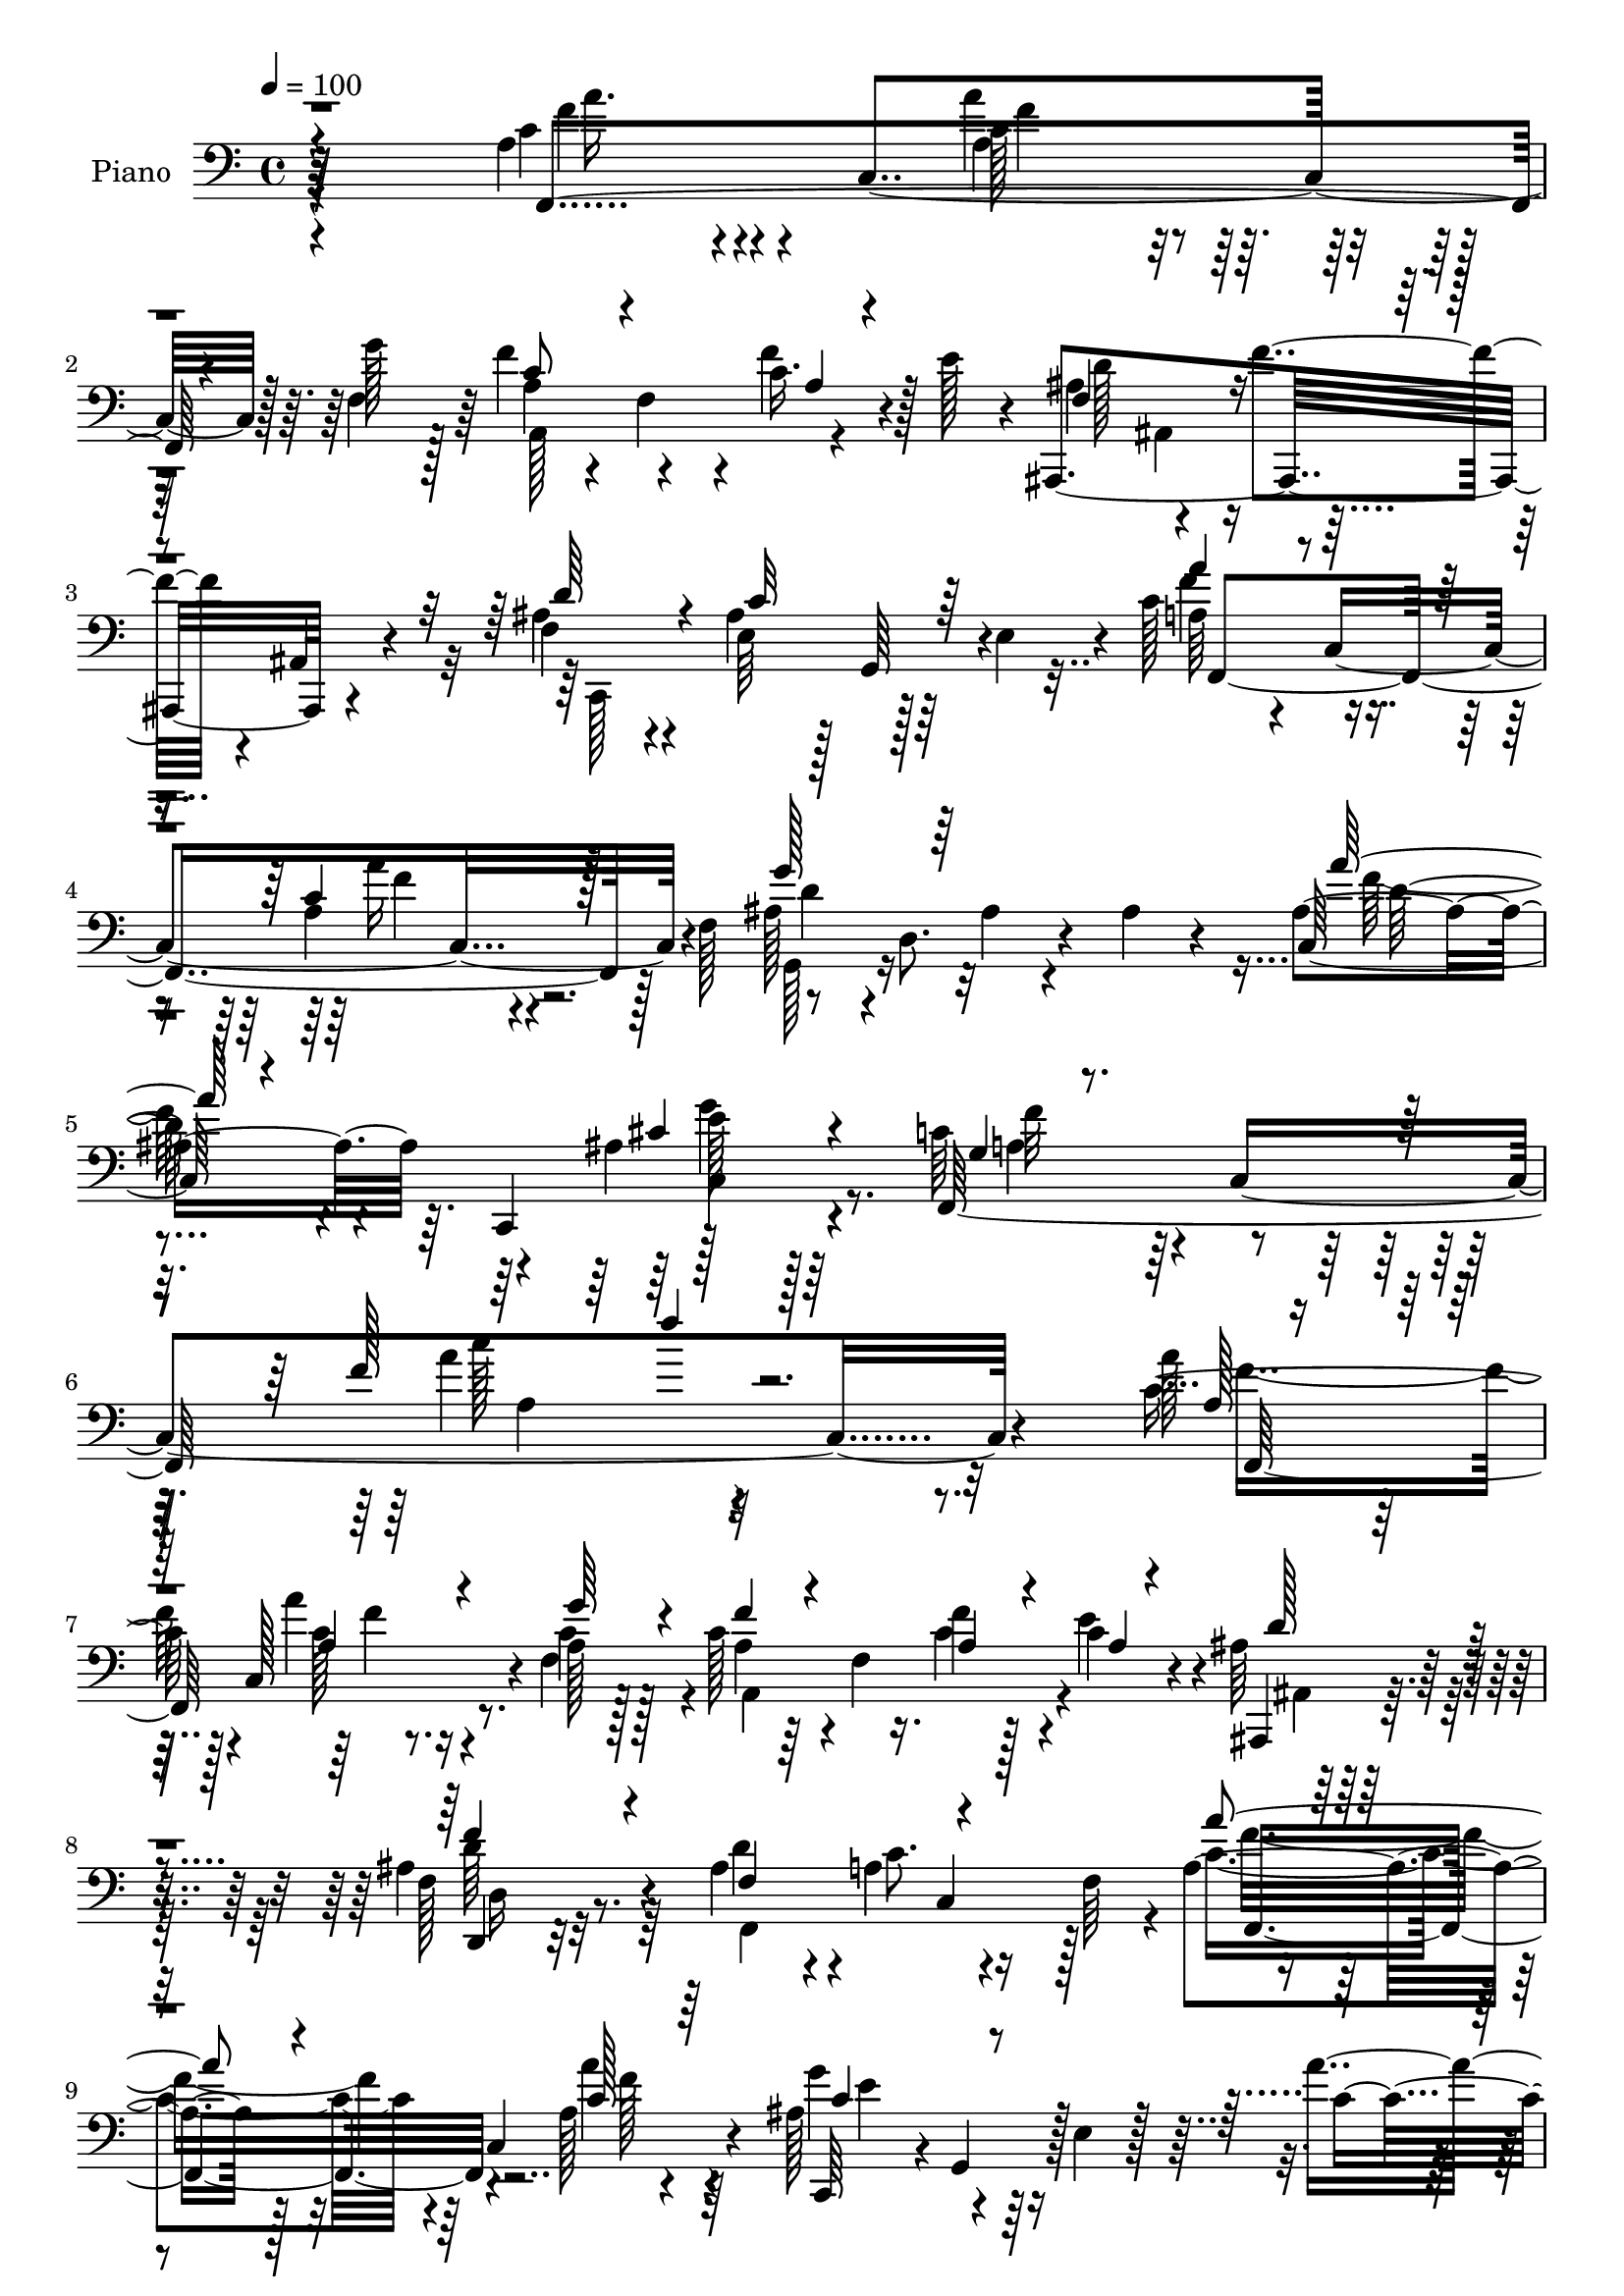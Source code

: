 % Lily was here -- automatically converted by c:/Program Files (x86)/LilyPond/usr/bin/midi2ly.py from mid/127.mid
\version "2.14.0"

\layout {
  \context {
    \Voice
    \remove "Note_heads_engraver"
    \consists "Completion_heads_engraver"
    \remove "Rest_engraver"
    \consists "Completion_rest_engraver"
  }
}

trackAchannelA = {


  \key c \major
    
  \time 4/4 
  

  \key c \major
  
  \tempo 4 = 100 
  
  % [MARKER] AC001 OR  
  
}

trackA = <<
  \context Voice = voiceA \trackAchannelA
>>


trackBchannelA = {
  
  \set Staff.instrumentName = "Piano"
  
}

trackBchannelB = \relative c {
  r64*39 a'4*50/96 r4*26/96 c,4*79/96 r128 g''128*11 r128*5 f4*52/96 
  r4*46/96 c16. r4*10/96 e128*13 r4*7/96 ais,,,4*160/96 r4*49/96 f''4*31/96 
  r4*28/96 ais4*76/96 r64*7 e4*52/96 r4*7/96 c'128*19 r4*44/96 a4*22/96 
  r4*26/96 f128*21 r8 d8. r4*34/96 ais'4*38/96 r4*17/96 ais4*61/96 
  r64. c,,4*112/96 r4*95/96 c''64*13 r4*4/96 c,4*259/96 r4*145/96 a''128*15 
  | % 7
  r64. c,,128*31 r4*5/96 a'128*9 r128*7 c128*15 r4*4/96 f,4*14/96 
  r16. f'4*32/96 r128*5 c4*22/96 r4*25/96 ais64*5 r4*67/96 ais4*44/96 
  r4*61/96 ais4*49/96 r4*1/96 a4*74/96 r16 f64*9 r4*44/96 c4*80/96 
  r4*68/96 ais'128*19 r4*40/96 e4*20/96 r128*25 a'4*35/96 r4*65/96 g4*32/96 
  r4*65/96 f4*119/96 r4*76/96 a,4*32/96 r4*16/96 c,64*11 r64*5 a'4*19/96 
  r4*26/96 a128*11 r4*14/96 f128*19 r4*35/96 e'4*19/96 r128*9 ais,,,4*25/96 
  r8. f'''4*41/96 r4*58/96 ais,4*53/96 a64*11 r4*77/96 a4*22/96 
  r4*25/96 c,4*58/96 r4*32/96 f,4*16/96 r4*35/96 ais'4*70/96 r4*31/96 e128*7 
  r4*25/96 g,128*15 r4*1/96 a''4*29/96 r4*20/96 g,,4*58/96 r128*31 f32*9 
  r128*27 c''4*19/96 r4*29/96 c,4*47/96 r4*2/96 c'4*17/96 r4*28/96 c,128*15 
  r128 f,4*23/96 r128*27 ais'4*17/96 r4*23/96 a4*29/96 r4*22/96 c64*5 
  r128*23 a4*22/96 r4*76/96 ais4*29/96 r4*20/96 f,4*64/96 r128*29 c''128*5 
  r128*11 c,4*46/96 r4*1/96 a'4*19/96 r4*25/96 c,4*44/96 r4*5/96 c'4*28/96 
  r8. d'128*7 r4*22/96 c,4*28/96 r128*7 c4*34/96 r128*5 c,64*9 
  r4*94/96 g'4*80/96 r4*22/96 e128*9 r4*71/96 c'64*7 r64 c,4*46/96 
  r128 c'4*26/96 r128*5 g'4*28/96 r4*19/96 a,4*32/96 r4*67/96 f'16. 
  r4*7/96 e16 r4*25/96 <ais, ais,, >4*32/96 r4*65/96 d,,4*26/96 
  r4*74/96 ais''4*52/96 r4*1/96 c128*23 r4*79/96 a4*34/96 r128*5 c,128*17 
  r4*1/96 a'4*19/96 r4*22/96 f,4*14/96 r4*37/96 ais'128*23 r4*34/96 e128*7 
  r128*9 g,4*43/96 r128 a''4*32/96 r4*77/96 ais,4*46/96 r4*82/96 c4*146/96 
  r4*101/96 a'4*68/96 r4*29/96 a'128*7 r4*25/96 g4*29/96 r4*19/96 a,4*37/96 
  r32 f,4*136/96 r64 ais,4*124/96 r4*70/96 f''4*29/96 r32. g,,4*100/96 
  r4*5/96 c,4*34/96 r128*5 f4*20/96 r16. c'4*43/96 r4*5/96 a'4*19/96 
  r4*23/96 c,4*7/96 r4*47/96 ais''4*67/96 r4*32/96 ais,32. r4*28/96 g,4*16/96 
  r4*31/96 ais''128*15 r4*5/96 c,,,128*25 r4*77/96 a'''128*39 r4*31/96 c,,4*19/96 
  r4*26/96 f,4*43/96 r4*1/96 c'4*52/96 f''4*23/96 r4*22/96 g128*9 
  r4*17/96 a,16. r4*11/96 f,4*125/96 r4*11/96 ais,16. r32 f'4*77/96 
  r4*70/96 ais'16. r4*14/96 
  | % 29
  ais64*11 r128*11 e,4*35/96 r4*13/96 <a' a' >4*37/96 r64. c,,4*49/96 
  a'''4*22/96 r128*7 c,,,64*7 r64 g4*46/96 r4*2/96 d'4*71/96 r4*28/96 g,4*16/96 
  r64*5 ais''128*17 r4*2/96 c,,,64*13 r4*74/96 a'''4*124/96 r4*86/96 c4*28/96 
  r4*64/96 c'4*37/96 r4*56/96 a,,,128*11 r4*64/96 ais4*19/96 r4*22/96 a4*16/96 
  r4*37/96 c''4*31/96 r4*67/96 a,4*14/96 r4*82/96 ais'4*22/96 r4*34/96 a128*23 
  r128*23 a4*22/96 r4*29/96 c,,4*43/96 r4*1/96 e,4*53/96 r64*7 d 
  r4*55/96 c'4*22/96 r4*26/96 c'''128*7 r4*26/96 b,,,,128*13 r4*65/96 g'4*28/96 
  r4*71/96 ais''4*85/96 r4*22/96 c,,4*46/96 r4*67/96 a''4*37/96 
  r4*13/96 c,,4*50/96 r128*13 a''4*29/96 r32. a4*43/96 r4*53/96 c,,,128*11 
  r4*16/96 e'''16. r4*8/96 ais,,,,4*44/96 r4*7/96 f'4*71/96 r4*80/96 c'4*50/96 
  r4*4/96 ais''64*19 r4*50/96 a'4*53/96 r4*2/96 c,,,4*47/96 r128 a'4*23/96 
  r4*23/96 
  | % 38
  c,32. r4*35/96 g4*46/96 r4*7/96 d'128*27 r16 g,4*14/96 r4*41/96 ais''4*46/96 
  r4*17/96 g,,4 r128*29 a''4*112/96 r4*35/96 a,4*26/96 r128*49 a4*34/96 
  r32. c,4*55/96 r4*43/96 g''4*29/96 r4*16/96 a,4*29/96 r4*16/96 f4*68/96 
  r4*29/96 e'128*9 r4*22/96 ais,,,128*9 r4*70/96 ais''4*44/96 r128*19 ais4*49/96 
  r4*2/96 a4*70/96 r64*13 a4*28/96 r4*19/96 c,8 r4*2/96 c'4*19/96 
  r4*77/96 f,,4*35/96 r4*14/96 d'8. r4*73/96 ais'8 r4*1/96 c,,4*76/96 
  r4*73/96 f''4*116/96 r4*76/96 a4*43/96 r4*5/96 c,,4*47/96 r128 a''4*29/96 
  r128*5 g8 f4*31/96 r4*16/96 f,4*91/96 r4*4/96 e'4*23/96 r16 ais,4*32/96 
  r4*13/96 f128*13 r4*5/96 ais128*5 r4*89/96 ais4*38/96 r32 a4*59/96 
  r128*11 a4*16/96 r4*32/96 a'16. r4*7/96 c,,4*74/96 r4*71/96 c,4*43/96 
  r128 g'4*158/96 r128*29 ais'128*9 r64*13 a32*9 r4*83/96 <a c >4*23/96 
  r4*71/96 g4*34/96 r4*62/96 a,4*28/96 r4*73/96 ais128*5 r128*9 a4*14/96 
  r4*38/96 c'4*29/96 r128*23 a128*9 r4*74/96 ais4*28/96 r128*7 f,4*58/96 
  r64*17 f4*40/96 r4*64/96 c'''4*35/96 r4*64/96 c,4*28/96 r4*73/96 c,,4*34/96 
  r4*14/96 c''4*22/96 r4*28/96 d16. r8. <g,,, a''' >128*11 r4*71/96 ais''4*82/96 
  r4*26/96 c,64*7 r4*67/96 c'4*46/96 r64*9 a'4*28/96 r32. g4*32/96 
  r4*16/96 d,4*32/96 r64*11 f'128*13 r4*8/96 e64*7 r4*5/96 ais,,,32*13 
  r128*17 f''4*28/96 r16 ais4*76/96 r4*26/96 c,,4*13/96 r128*13 a''4*38/96 
  r32. c,4*100/96 r4*5/96 f4*53/96 r4*1/96 ais4*43/96 r128*5 d,4*77/96 
  r4*28/96 ais'4*49/96 r4*10/96 a'128*17 r32 d,4*22/96 r64 a'32 
  r4*23/96 e4*46/96 r4*22/96 cis4*46/96 r4*34/96 a4*49/96 r4*37/96 c,128*5 
  r4*100/96 a'128*35 
}

trackBchannelBvoiceB = \relative c {
  r8*5 c'4*50/96 r4*56/96 a'4*23/96 r4*23/96 f,4*43/96 r64 a4*43/96 
  r4*7/96 f4*37/96 r4*10/96 f'4*37/96 r128*19 ais,4*55/96 r4*50/96 f'4*34/96 
  r4*13/96 ais,,4*17/96 r4*38/96 ais' r4*23/96 e64*9 r128 g,64*9 
  r4*65/96 a'64*7 r4*10/96 c,4*91/96 r4*59/96 ais'128*15 r4*67/96 ais4*14/96 
  r4*92/96 c,128*25 r4*53/96 ais'4*44/96 r128*35 f,64*55 r32*13 c''8 
  r128*19 a'4*23/96 r16 c,4*28/96 r128*7 a4*32/96 r64*11 c4*34/96 
  r4*13/96 e4*37/96 r4*11/96 ais,,,4*25/96 r8. f''128*11 r8. d'4*46/96 
  r4*4/96 c8. r4*74/96 a4*35/96 r128*21 a128*5 r4*86/96 c,,64*7 
  r4*2/96 g'4*43/96 r128*35 c'4*38/96 r4*61/96 ais4*22/96 r128*25 c4*119/96 
  r128*25 a'4*37/96 r4*62/96 a4*23/96 r4*22/96 g r4*23/96 f4*40/96 
  r64*9 a,32 r4*35/96 c4*22/96 r4*23/96 ais64*5 r4*68/96 d,,4*29/96 
  r4*70/96 d''64*7 r4*8/96 c4*79/96 r4*65/96 <a' c, >128*9 r4*67/96 c,4*26/96 
  r128*23 c64*13 r4*115/96 <c e >4*29/96 r64*11 ais4*37/96 r4*68/96 c4*79/96 
  r4*109/96 a4*20/96 r4*77/96 c'4*20/96 r4*74/96 f,,4*31/96 r4*73/96 d''4*20/96 
  r4*23/96 c r4*25/96 f,, r4*74/96 f4*8/96 r64*15 g'128*11 r4*19/96 c,4*77/96 
  r4*70/96 a4*16/96 r4*76/96 c'4*25/96 r4*71/96 f,4*32/96 r4*68/96 ais4*26/96 
  r32. c16 r16 a4*38/96 r4*58/96 a,4*23/96 r64*13 g'4*122/96 r4*79/96 a128*13 
  r4*58/96 <a a, >4*16/96 r4*25/96 <ais, c >4*23/96 r16 c128*13 
  r32*5 a,,128*7 r4*70/96 ais'4*34/96 r128*21 ais'4*44/96 r128*19 d4*46/96 
  r4*7/96 a128*23 r4*79/96 a'16. r4*59/96 f,32. r4*80/96 g'4*91/96 
  r4*106/96 e128*11 r4*77/96 g4*55/96 r4*71/96 f64*25 r4*98/96 f,,4*43/96 
  r4*5/96 c'4*53/96 r4*89/96 f''64*7 r4*52/96 c,128*7 r4*29/96 e'4*40/96 
  r4*8/96 f,16. r4*10/96 f,4*62/96 r4*85/96 ais'128*13 r128*5 ais4*79/96 
  r128*23 a64*9 r128*17 a4*26/96 r4*68/96 g'4*79/96 r64*19 a4*34/96 
  r4*62/96 ais,16. r4*70/96 f,,4*118/96 r128*25 a''64*7 r128*17 a'128*9 
  r128*7 a,128*9 r4*17/96 a,,128*15 r4*46/96 c'4*19/96 r4*29/96 e'16. 
  r64. f,16. r4*58/96 d4*14/96 r4*86/96 f4*26/96 r4*25/96 e128*17 
  r4*95/96 f'4*40/96 r64*9 c16 r4*68/96 ais4*70/96 r4*28/96 ais,4*19/96 
  r4*76/96 f''4*44/96 r128*19 <ais, c,, >4*47/96 r128*19 c64*21 
  r32*7 a4*23/96 r128*23 c4*32/96 r4*62/96 c4*29/96 r4*67/96 d'128*7 
  r4*20/96 a,,4*10/96 r4*43/96 <a'' f >4*29/96 r4*68/96 a,4*25/96 
  r8. c,,,4*23/96 r128*11 f4*64/96 r4*73/96 f4*44/96 r4*52/96 e'''128*13 
  r64 e,,4*17/96 r128*11 c''4*31/96 r4*65/96 d'128*9 r4*22/96 c,128*7 
  r4*26/96 b,,16 r4*79/96 a'''4*31/96 r128*23 g4*151/96 r4*68/96 f,,,4*43/96 
  r4*49/96 a'''128*9 r128*7 g16 r4*23/96 d,,4*34/96 r4*62/96 c4*22/96 
  r8. f'4*38/96 r4*59/96 d,4*20/96 r32*7 f'4*32/96 r4*22/96 e4*101/96 
  r4*5/96 e,128*7 r4*37/96 a'4*52/96 r64*9 a4*23/96 r128*25 g4*58/96 
  r4*49/96 ais,32. r4*88/96 a'4*35/96 r4*83/96 ais,4*47/96 r128*27 c4*130/96 
  r128*63 a4*37/96 r64*11 a4*26/96 r4*67/96 f4*34/96 r4*56/96 a,4*16/96 
  r128*13 c128*7 r4*25/96 ais,4*26/96 r4*71/96 f''128*13 r4*65/96 d4*41/96 
  r4*7/96 c8. r128*25 a'128*11 r4*64/96 a128*7 r4*76/96 ais,4*47/96 
  r128*17 ais4*14/96 r4*82/96 a'64*5 r128*23 ais,4*35/96 r4*64/96 c4*116/96 
  r4*76/96 c64*5 r4*68/96 c4*28/96 r4*61/96 a,4*112/96 r4*79/96 ais4*101/96 
  r4*92/96 d'4*49/96 r4*2/96 c4*76/96 r128*21 f,,4*41/96 r4*52/96 a'4*11/96 
  r32*7 ais128*27 r128*5 e128*7 r8. a'64*5 r4*73/96 g128*13 r4*65/96 f,,128*39 
  r128*25 f64*5 r4*64/96 g16 r8. a'4*25/96 r4*76/96 d'4*20/96 r4*23/96 a,4*8/96 
  r64*7 f'4*31/96 r4*67/96 c4*37/96 r64*11 g'4*32/96 r32. a,128*19 
  r4*101/96 a4*28/96 r4*76/96 e16 r4*74/96 f'128*11 r128*23 c,4*22/96 
  r4*26/96 c'' r16 a4*40/96 r4*67/96 b,16. r128*23 g'128*51 r4*64/96 f,4*35/96 
  r4*65/96 a4*32/96 r4*14/96 a64*5 r32. a4*38/96 r32*5 c,4*19/96 
  r4*76/96 ais8. r4*32/96 f'4*34/96 r4*10/96 ais,4*13/96 r4*44/96 ais'4*38/96 
  r4*16/96 e4*59/96 r128*31 c'128*17 r4*56/96 c4*29/96 r4*80/96 g4*31/96 
  r128*27 ais128*5 r4*95/96 f'4*38/96 r64*15 c,,4*43/96 r128*19 e''8 
  r128*69 c4*94/96 
}

trackBchannelBvoiceC = \relative c {
  \voiceThree
  r4*245/96 f,4*140/96 r4*56/96 c''8 r4*50/96 a4*31/96 r4*62/96 f4 
  r4*112/96 d'64*7 r4*20/96 c32*7 r64*15 a'4*47/96 r4*53/96 c,4*28/96 
  r128*25 g'128*27 r64*23 a64*7 r4*85/96 cis,4*53/96 r4 g4*19/96 
  r4*161/96 f'128*9 r128*93 a,128*13 r64*11 a4*26/96 r4*20/96 g'64*5 
  r4*19/96 f4*38/96 r4*61/96 a,4*32/96 r4*17/96 a4*7/96 r4*38/96 d128*11 
  r4*65/96 f4*40/96 r4*67/96 f,4*98/96 r4 a'4*40/96 r4*59/96 c,128*7 
  r64*13 c4*65/96 r4*226/96 e128*11 r4*65/96 a,128*37 r4*82/96 c4*41/96 
  r4*59/96 a128*7 r4*68/96 a,4*124/96 r128*21 ais16 r4*73/96 d128*11 
  r4*67/96 f4*116/96 r64*13 f'128*9 r4*67/96 a16 r4*71/96 g128*29 
  r128*35 c,,,4*119/96 r128*27 f'' r32*9 a64*5 r4*67/96 f4*13/96 
  r128*27 c4*25/96 r64*13 d128*7 r4*22/96 c4*31/96 r4*17/96 a'128*9 
  r8. f,,4*20/96 r4*79/96 c''128*11 r4*19/96 a32*5 r4*86/96 f,4*110/96 
  r4*79/96 a''4*32/96 r4*68/96 d,16 r4*68/96 f,,4*109/96 r128*29 c''128*41 
  r64*13 f64*7 r4*56/96 f4*13/96 r128*25 f,4*19/96 r4*79/96 a,4*25/96 
  r64*11 d'4*35/96 r4*62/96 d4*47/96 r4*55/96 f,4*119/96 r128*27 c'128*15 
  r4*52/96 a'16 r4*74/96 c, r4*121/96 c4*34/96 r4*77/96 c4*53/96 
  r8. f,,128*53 r4*89/96 a'''4*52/96 r128*15 c,16 r4*70/96 c4*41/96 
  r64*9 f128*11 r128*21 ais,128*13 r4*53/96 ais,4*11/96 r4*91/96 d'4*43/96 
  r4*11/96 e,64*11 r4*82/96 c'4*64/96 r4*41/96 a'4*22/96 r8. g,4*67/96 
  r64*21 f'4*38/96 r4*58/96 c,,128*15 r32*5 c''4*119/96 r4*74/96 c128*15 
  r4*49/96 <a c >64*5 r4*62/96 f'64*7 
  | % 28
  r4*49/96 f4*32/96 r32*5 ais,4*41/96 r4*53/96 f4*31/96 r4*70/96 d'128*13 
  r4*11/96 c4*65/96 r128*27 c4*41/96 r4*53/96 a4*26/96 r64*11 g'4*86/96 
  r32*9 a4*34/96 r64*11 g4*56/96 r8 f4*128/96 r4*82/96 f,,,64*5 
  r128*21 g4*25/96 r4*68/96 <f''' c' >4*37/96 r4*59/96 ais16 r32. c128*11 
  r4*20/96 f,,,4*32/96 r4*64/96 c''4*34/96 r128*21 g'4*29/96 r128*9 f4*76/96 
  r4*62/96 c4*23/96 r4*73/96 c4*34/96 r32*5 d,,4*34/96 r4*62/96 d''4*32/96 
  r4*64/96 f4*38/96 r4*65/96 b,4*35/96 r64*11 c,,4*50/96 r4*56/96 ais''64*7 
  r4*71/96 c4*35/96 r4*56/96 cis4*35/96 r32*5 d4*40/96 r128*19 a4*38/96 
  r4*56/96 d128*13 r4*59/96 ais128*7 r128*27 c,,,4*110/96 r32*9 c'''128*21 
  r4*43/96 c128*9 r4*71/96 g'4*68/96 r4*146/96 <d f >128*13 r4*79/96 g4*56/96 
  r4*71/96 f4*134/96 r4*185/96 f,4*44/96 r32*5 a,4*28/96 r4*64/96 c4*38/96 
  r4*55/96 f4*38/96 r32*5 ais,4*29/96 r4*68/96 d4*43/96 r4*61/96 f,16*5 
  r128*25 c'4*34/96 r4*64/96 f,4*16/96 r128*27 g'4*112/96 r4*82/96 f4*34/96 
  r4*64/96 c,128*13 r32*5 f,4*119/96 r4*73/96 f''128*13 r4*59/96 a,128*21 
  r128*9 c64*5 r64*11 a4*20/96 r4*76/96 d4*77/96 r4*16/96 f4*46/96 
  r4*55/96 f,,4*106/96 r4*82/96 c''128*9 r64*11 a'4*19/96 r4*76/96 g32*7 
  r4*104/96 e4*34/96 r128*23 e4*40/96 r4*65/96 <c f >4*115/96 r4*76/96 f4*32/96 
  r4*62/96 <c' c, >16. r32*5 c,128*11 r4*68/96 <d ais' >4*23/96 
  r4*20/96 <c' f, >128*11 r32. f,,,16 r4*74/96 f'32 r4*91/96 c64*5 
  r4*19/96 c'4*65/96 r128*31 c4*31/96 r4*73/96 c64*5 r4*68/96 c'4*34/96 
  r4*68/96 d4*28/96 r4*71/96 b,,4*26/96 r4*80/96 g4*38/96 r4*68/96 c64*9 
  r4*52/96 ais'128*15 r4*65/96 a64*7 r4*58/96 cis4*37/96 r128*19 d,,64*7 
  r4*56/96 c4*34/96 r4*62/96 f'16. r4*67/96 ais16. r4*65/96 d4*41/96 
  r4*13/96 c64*13 r128*25 a'4*37/96 r4*70/96 a,4*26/96 r4*82/96 g,128*17 
  r4*172/96 d''4*35/96 r4*92/96 g4*76/96 r128*23 f,,32*7 r4*131/96 g''4*13/96 
  r128 c128*27 
}

trackBchannelBvoiceD = \relative c {
  \voiceFour
  r4*248/96 f'4*47/96 r4*52/96 a,4*26/96 r128*23 a,128*37 r4*80/96 d'128*15 
  ais,4*46/96 r4*118/96 c,128*39 r128*39 f''4*58/96 r4*43/96 a16 
  r4*79/96 g,,128*17 r16*7 f''64*9 r4*74/96 g4*46/96 r64*17 a,4*65/96 
  r128*41 a'4*23/96 r4*275/96 f8 r4*56/96 c128*9 r4*19/96 f,4*41/96 
  r4*10/96 a,4*136/96 r4*58/96 ais4*11/96 r32*7 d'64*7 r64*11 f,,4*142/96 
  r128*17 c''4*47/96 r4*52/96 a'4*22/96 r4*77/96 g4*76/96 r128*105 f,,64*19 
  r64*13 f''64*7 r4*58/96 f32. r4*71/96 c4*41/96 r4*53/96 f128*9 
  r4*65/96 d4*29/96 r4*68/96 ais4*38/96 r4*64/96 f,4*121/96 r8. f64*15 
  r4*4/96 a'4*19/96 r128*25 e'128*31 r4*196/96 g64*7 r4*62/96 a,4*68/96 
  r4*121/96 f'4*22/96 r4*74/96 a4*14/96 r4*80/96 c4*29/96 r128*25 f,4*19/96 
  r8. f4*26/96 r8. a4*23/96 r4*76/96 c,,,64*7 r4*10/96 f''128*25 
  r8. a4*29/96 r128*21 <f c >128*7 r4*76/96 c'128*11 r64*11 f,4*25/96 
  r4*68/96 f4*32/96 r4*62/96 c16. r4*65/96 e64*21 r4*76/96 a,4*34/96 
  r4*65/96 f32 r4*74/96 f'4*32/96 r4*67/96 c4*73/96 r64*19 f8 r4*55/96 f,,128*43 
  r4*71/96 f''64*7 r64*9 c4*25/96 r4*73/96 e4*92/96 r4*104/96 c,,4*137/96 
  r128*33 a''4*140/96 r32*9 c'4*56/96 r4*41/96 a4*25/96 r128*23 a,,4*109/96 
  r4*82/96 d''4*34/96 r4*58/96 f,4*41/96 r128*21 c,,4*113/96 r128*29 a''''4*64/96 
  r4*40/96 f16 r4*70/96 d4*82/96 r128*37 d64*7 r64*9 g4*49/96 r4*56/96 f4*124/96 
  r4*70/96 a4*40/96 r128*19 a,,4*35/96 r4*53/96 c'4*43/96 r4*49/96 a4*32/96 
  r32*5 d64*7 r4*52/96 f4*34/96 r64*11 c,,,4*110/96 r4*88/96 f4*43/96 
  r4*50/96 f'''4*23/96 r128*23 g,4*70/96 r128*41 d'4*43/96 r4*58/96 e128*19 
  r4*47/96 f,,,4*130/96 r4*80/96 <a''' f >4*32/96 r32*5 e4*35/96 
  r4*59/96 a4*35/96 r4*61/96 ais,4*13/96 r4*29/96 c'4*35/96 r32. f,,,128*43 
  r4*64/96 c'''4*20/96 r4*35/96 c4*80/96 r4*58/96 <f a >128*11 
  r128*21 c'64*7 r4*52/96 c4*35/96 r4*61/96 f,128*11 r4*64/96 a4*35/96 
  r4*67/96 d,4*41/96 r4*61/96 d4 r4*11/96 e8 r128*21 a4*38/96 r4*53/96 e,,,4*46/96 
  r4*49/96 f'''4*43/96 r64*9 f128*13 r4*55/96 ais,4*40/96 r4*58/96 f64*5 
  r4*73/96 d'4*44/96 r4*10/96 c64*19 r4*50/96 f,,,4*52/96 r64*9 a'''16 
  r4*73/96 ais,4*70/96 r4*145/96 c,,,128*49 r4*98/96 f4*190/96 
  r4*128/96 c''4*47/96 r128*19 c64*5 r4*65/96 a,64*21 r4*64/96 d'4*31/96 
  r4*65/96 d,,4*25/96 r4*79/96 f4*121/96 r4*74/96 f''4*35/96 r4*62/96 f128*7 
  r4*77/96 d4*116/96 r64*13 c,4*47/96 r128*17 e'4*44/96 r4*55/96 a,32*9 
  r32*7 f,64*7 r4*56/96 f''4*31/96 r4*154/96 f128*11 r4*157/96 d128*15 
  r128*49 c,4*91/96 r4*5/96 f'4*34/96 r4*59/96 c4*23/96 r4*73/96 e128*31 
  r4*95/96 c4*31/96 r128*25 c,,4*16/96 r32*23 a'''4*34/96 r32*5 e4*38/96 
  r4*59/96 c'4*37/96 r4*64/96 ais,4*10/96 r4*32/96 c4*34/96 r4*17/96 a'4*29/96 
  r128*23 a128*9 r4*76/96 c,4*31/96 r32. f4*67/96 r4*91/96 f,128*11 
  r8. e,16. r4*61/96 d4*37/96 r64*11 d''4*29/96 r128*23 f128*13 
  r4*68/96 f128*13 r64*11 f32*9 r32*9 a4*43/96 r4*59/96 e,128*7 
  r4*71/96 f'4*43/96 r4*55/96 c4*47/96 r4*50/96 ais4*40/96 r4*62/96 f'128*13 
  r64*11 c,,4*104/96 r4*100/96 f''128*15 r4*61/96 a4*28/96 r4*80/96 g4*86/96 
  r4*137/96 c,,4*161/96 r4*113/96 c'4*77/96 r4. a'4*43/96 r4*13/96 a4*23/96 
}

trackBchannelBvoiceE = \relative c {
  r32*21 a''16. r4*59/96 c,128*9 r4*703/96 f,,4*134/96 r128*23 d''4*88/96 
  r32*11 d128*17 r4*76/96 e128*17 r4*97/96 f32*7 r4*106/96 c'128*7 
  r32*23 f,,,64*23 r4*352/96 d4*22/96 r32*15 c'4*92/96 r4*7/96 f,4*47/96 
  r4*52/96 f''128*7 r64*13 e4*77/96 r4*356/96 c,32*7 r64*11 f,4*110/96 
  r4*173/96 c''64*5 r128*53 d4*35/96 r4*353/96 f4*22/96 r4*73/96 c,,64*7 
  r4*4/96 g'4*52/96 r4*190/96 c'4*43/96 r4*61/96 f,4*97/96 r4*92/96 f,128*15 
  r4*52/96 a'4*17/96 r4*77/96 f'4*31/96 r128*87 c4*26/96 r4*74/96 c,4*35/96 
  r4*164/96 f'4*26/96 r4*65/96 a16 r4*73/96 f,,32*11 r4*155/96 f'4*14/96 
  r128*29 c,8 r4*1/96 g'4*56/96 r4*97/96 f4*122/96 r128*21 f4*43/96 
  r4*244/96 d'128*11 r64*45 f,4*83/96 r32 f''4*22/96 r4*76/96 c,,4*44/96 
  r128 g'4*53/96 r128*69 e''64*9 r4*73/96 f,128*49 r128*33 f''128*19 
  r4*41/96 a,,4 r4*91/96 a'4*34/96 r4*154/96 ais32*5 r4*95/96 c32*7 
  r4*65/96 f r128*13 c128*9 r4*68/96 g,,4*41/96 r64 d'4*67/96 r4*80/96 c64*7 
  r4*53/96 e''4*52/96 r4*97/96 c,,4*53/96 a'4*20/96 r4*76/96 f''128*15 
  r64*9 c,4*23/96 r4*155/96 c'4*38/96 r4*148/96 ais4*35/96 r4*163/96 g,,4*40/96 
  r4*154/96 a'4*25/96 r4*67/96 d'4*83/96 r4*110/96 c,,4*50/96 r32*17 c4*77/96 
  r4*83/96 f16. r4*56/96 g128*13 r4*55/96 a4*37/96 r4*59/96 <f'' d >16 
  r4*19/96 f64*5 r4*118/96 a128*7 r4*77/96 e128*5 r4*274/96 g4*43/96 
  r4*50/96 f4*37/96 r32*5 c,,,4*31/96 r4*67/96 d'''4*37/96 r4*64/96 g,,,,4*25/96 
  r4*76/96 f''''4*101/96 r4*118/96 f,,4*32/96 r4*59/96 <e a' >4*32/96 
  r4*62/96 d,4*44/96 r4*53/96 c'''128*15 r128*49 f4*38/96 r64*11 ais,4*35/96 
  r8. g,,128*17 r16*11 d'''8. r4*259/96 e,,4*43/96 r4*146/96 c4*139/96 
  r128*39 f,4*110/96 r32*15 c''4*44/96 r4*151/96 d,4*32/96 r128*89 f,4*107/96 
  r4*380/96 g''128*15 r64*17 c,,4*76/96 r4*353/96 c'16. r4*533/96 f16 
  r4*260/96 c,,4*49/96 r4*349/96 f'4*37/96 r4*58/96 g'4*46/96 r4*50/96 f4*38/96 
  r128*21 f4*20/96 r4*23/96 a4*35/96 r4*17/96 f,4*20/96 r4*76/96 f'4*29/96 
  r4*74/96 c,,16. r128*57 a'''4*40/96 r4*65/96 e4*38/96 r32*5 d,4*26/96 
  r4*76/96 f'4*31/96 r4*67/96 b,,,128*15 r4*62/96 d''4*43/96 r4*62/96 d4*112/96 
  r4*104/96 f,,4*46/96 r4*56/96 e''4*34/96 r4*59/96 d4*40/96 r4*58/96 a4*37/96 
  r32*5 d16. r64*11 d4*41/96 r4*164/96 c,4*53/96 r64*9 f,64*25 
  r4*62/96 d''4*65/96 r4*182/96 ais4*28/96 r4*100/96 ais64*9 r64*11 f'64*15 
  r32*11 f4*65/96 
}

trackBchannelBvoiceF = \relative c {
  \voiceTwo
  r4*349/96 f'4*19/96 r64*135 f4*25/96 r4*424/96 c,4*64/96 r4*278/96 a'4*118/96 
  r4*280/96 f'4*19/96 r4*367/96 d,16 r32*23 f'8 r4*634/96 f,4*26/96 
  r4*172/96 c'4*19/96 r4*743/96 f,4*14/96 r128*123 c4*29/96 r4*271/96 f4*7/96 
  r4*469/96 f'128*7 r4*80/96 e4*13/96 r4*184/96 f,64*5 r64*43 f128*9 
  r4*160/96 a'4*23/96 r4*1556/96 c,,128*11 r8*13 c''128*13 r64*25 f128*13 
  r4*163/96 e,,4*28/96 r4*2308/96 a4*17/96 r4*181/96 g''4*43/96 
  r4*337/96 f16 r4*74/96 c,,4*22/96 
  | % 33
  r4*361/96 a'''128*11 r4*64/96 a4*29/96 r4*169/96 f4*35/96 r64*19 c,,,64*15 
  r128*27 f'''128*13 r64*9 e64*5 r4*356/96 d4*7/96 r4*847/96 c8 
  r4*500/96 f,4*23/96 r4*1144/96 c4*43/96 r64*25 f,128*7 r128*601 a'128*13 
  r4*254/96 f,,16 r4*79/96 e''4*19/96 r4*188/96 f4*40/96 r4*64/96 g4*52/96 
  r4*46/96 a4*34/96 r128*23 a4*31/96 r4*329/96 c,,,4*89/96 r4*77/96 f''128*15 
  r128*19 e,,4*32/96 r4*772/96 f''4*28/96 r4*809/96 f'128*27 
}

trackBchannelBvoiceG = \relative c {
  \voiceOne
  r4*1976/96 f''4*14/96 r4*3089/96 e,4*35/96 r4*1513/96 f4*25/96 
  r4*7946/96 e'4*50/96 r64*83 f,,128*9 r4*4480/96 e'4*49/96 
}

trackB = <<

  \clef bass
  
  \context Voice = voiceA \trackBchannelA
  \context Voice = voiceB \trackBchannelB
  \context Voice = voiceC \trackBchannelBvoiceB
  \context Voice = voiceD \trackBchannelBvoiceC
  \context Voice = voiceE \trackBchannelBvoiceD
  \context Voice = voiceF \trackBchannelBvoiceE
  \context Voice = voiceG \trackBchannelBvoiceF
  \context Voice = voiceH \trackBchannelBvoiceG
>>


trackC = <<
>>


trackDchannelA = {
  
  \set Staff.instrumentName = "Himno Digital #127"
  
}

trackD = <<
  \context Voice = voiceA \trackDchannelA
>>


trackEchannelA = {
  
  \set Staff.instrumentName = "Como Jes~s no hay otro amigo"
  
}

trackE = <<
  \context Voice = voiceA \trackEchannelA
>>


\score {
  <<
    \context Staff=trackB \trackA
    \context Staff=trackB \trackB
  >>
  \layout {}
  \midi {}
}
